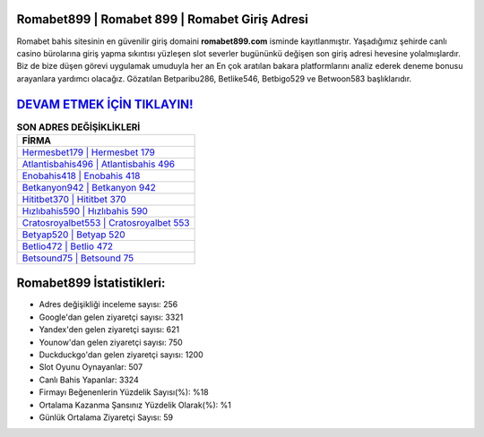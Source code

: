 ﻿Romabet899 | Romabet 899 | Romabet Giriş Adresi
===================================

.. image:: images/romabet-giris.jpg
   :width: 600
   
Romabet bahis sitesinin en güvenilir giriş domaini **romabet899.com** isminde kayıtlanmıştır. Yaşadığımız şehirde canlı casino bürolarına giriş yapma sıkıntısı yüzleşen slot severler bugününkü değişen son giriş adresi hevesine yolalmışlardır. Biz de bize düşen görevi uygulamak umuduyla her an En çok aratılan bakara platformlarını analiz ederek deneme bonusu arayanlara yardımcı olacağız. Gözatılan Betparibu286, Betlike546, Betbigo529 ve Betwoon583 başlıklarıdır.

`DEVAM ETMEK İÇİN TIKLAYIN! <https://uclck.me/gonow>`_
==============

.. list-table:: **SON ADRES DEĞİŞİKLİKLERİ**
   :widths: 100
   :header-rows: 1

   * - FİRMA
   * - `Hermesbet179 | Hermesbet 179 <hermesbet179-hermesbet-179-hermesbet-giris-adresi.html>`_
   * - `Atlantisbahis496 | Atlantisbahis 496 <atlantisbahis496-atlantisbahis-496-atlantisbahis-giris-adresi.html>`_
   * - `Enobahis418 | Enobahis 418 <enobahis418-enobahis-418-enobahis-giris-adresi.html>`_	 
   * - `Betkanyon942 | Betkanyon 942 <betkanyon942-betkanyon-942-betkanyon-giris-adresi.html>`_	 
   * - `Hititbet370 | Hititbet 370 <hititbet370-hititbet-370-hititbet-giris-adresi.html>`_ 
   * - `Hızlıbahis590 | Hızlıbahis 590 <hizlibahis590-hizlibahis-590-hizlibahis-giris-adresi.html>`_
   * - `Cratosroyalbet553 | Cratosroyalbet 553 <cratosroyalbet553-cratosroyalbet-553-cratosroyalbet-giris-adresi.html>`_	 
   * - `Betyap520 | Betyap 520 <betyap520-betyap-520-betyap-giris-adresi.html>`_
   * - `Betlio472 | Betlio 472 <betlio472-betlio-472-betlio-giris-adresi.html>`_
   * - `Betsound75 | Betsound 75 <betsound75-betsound-75-betsound-giris-adresi.html>`_
	 
Romabet899 İstatistikleri:
===================================	 
* Adres değişikliği inceleme sayısı: 256
* Google'dan gelen ziyaretçi sayısı: 3321
* Yandex'den gelen ziyaretçi sayısı: 621
* Younow'dan gelen ziyaretçi sayısı: 750
* Duckduckgo'dan gelen ziyaretçi sayısı: 1200
* Slot Oyunu Oynayanlar: 507
* Canlı Bahis Yapanlar: 3324
* Firmayı Beğenenlerin Yüzdelik Sayısı(%): %18
* Ortalama Kazanma Şansınız Yüzdelik Olarak(%): %1
* Günlük Ortalama Ziyaretçi Sayısı: 59
